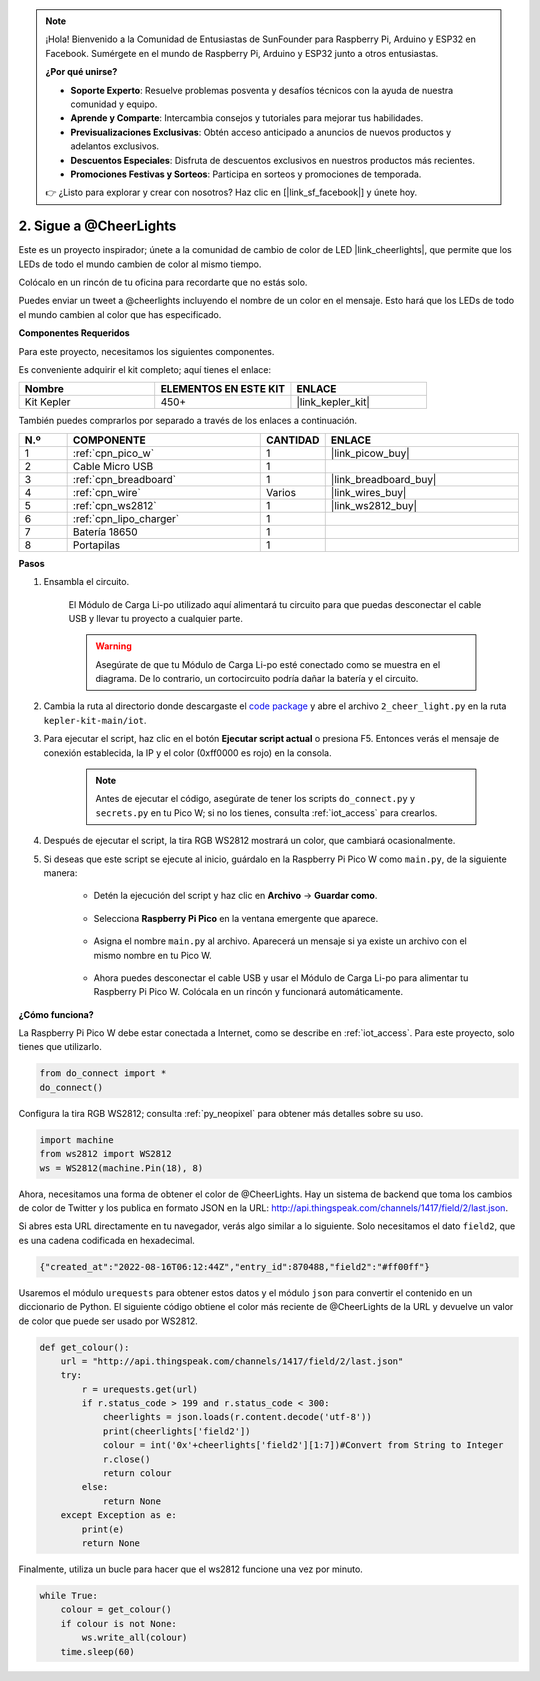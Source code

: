 .. note::

    ¡Hola! Bienvenido a la Comunidad de Entusiastas de SunFounder para Raspberry Pi, Arduino y ESP32 en Facebook. Sumérgete en el mundo de Raspberry Pi, Arduino y ESP32 junto a otros entusiastas.

    **¿Por qué unirse?**

    - **Soporte Experto**: Resuelve problemas posventa y desafíos técnicos con la ayuda de nuestra comunidad y equipo.
    - **Aprende y Comparte**: Intercambia consejos y tutoriales para mejorar tus habilidades.
    - **Previsualizaciones Exclusivas**: Obtén acceso anticipado a anuncios de nuevos productos y adelantos exclusivos.
    - **Descuentos Especiales**: Disfruta de descuentos exclusivos en nuestros productos más recientes.
    - **Promociones Festivas y Sorteos**: Participa en sorteos y promociones de temporada.

    👉 ¿Listo para explorar y crear con nosotros? Haz clic en [|link_sf_facebook|] y únete hoy.

2. Sigue a @CheerLights
=======================================

Este es un proyecto inspirador; únete a la comunidad de cambio de color de LED |link_cheerlights|, que permite que los LEDs de todo el mundo cambien de color al mismo tiempo.

Colócalo en un rincón de tu oficina para recordarte que no estás solo.

Puedes enviar un tweet a @cheerlights incluyendo el nombre de un color en el mensaje. Esto hará que los LEDs de todo el mundo cambien al color que has especificado.

**Componentes Requeridos**

Para este proyecto, necesitamos los siguientes componentes.

Es conveniente adquirir el kit completo; aquí tienes el enlace:

.. list-table::
    :widths: 20 20 20
    :header-rows: 1

    *   - Nombre	
        - ELEMENTOS EN ESTE KIT
        - ENLACE
    *   - Kit Kepler	
        - 450+
        - |link_kepler_kit|

También puedes comprarlos por separado a través de los enlaces a continuación.

.. list-table::
    :widths: 5 20 5 20
    :header-rows: 1

    *   - N.º
        - COMPONENTE	
        - CANTIDAD
        - ENLACE

    *   - 1
        - :ref:`cpn_pico_w`
        - 1
        - |link_picow_buy|
    *   - 2
        - Cable Micro USB
        - 1
        - 
    *   - 3
        - :ref:`cpn_breadboard`
        - 1
        - |link_breadboard_buy|
    *   - 4
        - :ref:`cpn_wire`
        - Varios
        - |link_wires_buy|
    *   - 5
        - :ref:`cpn_ws2812`
        - 1
        - |link_ws2812_buy|
    *   - 6
        - :ref:`cpn_lipo_charger`
        - 1
        -  
    *   - 7
        - Batería 18650
        - 1
        -  
    *   - 8
        - Portapilas
        - 1
        -  

**Pasos**

#. Ensambla el circuito.

    El Módulo de Carga Li-po utilizado aquí alimentará tu circuito para que puedas desconectar el cable USB y llevar tu proyecto a cualquier parte.

    .. warning:: 
        
        Asegúrate de que tu Módulo de Carga Li-po esté conectado como se muestra en el diagrama. De lo contrario, un cortocircuito podría dañar la batería y el circuito.

    .. image:: img/wiring/2.cheerlights_bb.png
        :width: 800



#. Cambia la ruta al directorio donde descargaste el `code package <https://github.com/sunfounder/kepler-kit/archive/refs/heads/main.zip>`_ y abre el archivo ``2_cheer_light.py`` en la ruta ``kepler-kit-main/iot``.

#. Para ejecutar el script, haz clic en el botón **Ejecutar script actual** o presiona F5. Entonces verás el mensaje de conexión establecida, la IP y el color (0xff0000 es rojo) en la consola.

    .. note::

        Antes de ejecutar el código, asegúrate de tener los scripts ``do_connect.py`` y ``secrets.py`` en tu Pico W; si no los tienes, consulta :ref:`iot_access` para crearlos.

    .. image:: img/2_cheerlight1.png


#. Después de ejecutar el script, la tira RGB WS2812 mostrará un color, que cambiará ocasionalmente.

#. Si deseas que este script se ejecute al inicio, guárdalo en la Raspberry Pi Pico W como ``main.py``, de la siguiente manera:

    * Detén la ejecución del script y haz clic en **Archivo** -> **Guardar como**.

        .. image:: img/2_cheerlight2.png

    * Selecciona **Raspberry Pi Pico** en la ventana emergente que aparece.

        .. image:: img/2_cheerlight3.png

    * Asigna el nombre ``main.py`` al archivo. Aparecerá un mensaje si ya existe un archivo con el mismo nombre en tu Pico W.

        .. image:: img/2_cheerlight4.png
    
    * Ahora puedes desconectar el cable USB y usar el Módulo de Carga Li-po para alimentar tu Raspberry Pi Pico W. Colócala en un rincón y funcionará automáticamente.


**¿Cómo funciona?**

La Raspberry Pi Pico W debe estar conectada a Internet, como se describe en :ref:`iot_access`. Para este proyecto, solo tienes que utilizarlo.

.. code-block:: python

    from do_connect import *
    do_connect()

Configura la tira RGB WS2812; consulta :ref:`py_neopixel` para obtener más detalles sobre su uso. 

.. code-block:: python

    import machine
    from ws2812 import WS2812
    ws = WS2812(machine.Pin(18), 8)

Ahora, necesitamos una forma de obtener el color de @CheerLights. Hay un sistema de backend que toma los cambios de color de Twitter
y los publica en formato JSON en la URL: http://api.thingspeak.com/channels/1417/field/2/last.json.

Si abres esta URL directamente en tu navegador, verás algo similar a lo siguiente. Solo necesitamos el dato ``field2``, que es una cadena codificada en hexadecimal.

.. code-block:: 

    {"created_at":"2022-08-16T06:12:44Z","entry_id":870488,"field2":"#ff00ff"}

Usaremos el módulo ``urequests`` para obtener estos datos y el módulo ``json`` para convertir el contenido en un diccionario de Python.
El siguiente código obtiene el color más reciente de @CheerLights de la URL y devuelve un valor de color que puede ser usado por WS2812.

.. code-block:: python

    def get_colour():
        url = "http://api.thingspeak.com/channels/1417/field/2/last.json"
        try:
            r = urequests.get(url)
            if r.status_code > 199 and r.status_code < 300:
                cheerlights = json.loads(r.content.decode('utf-8'))
                print(cheerlights['field2'])
                colour = int('0x'+cheerlights['field2'][1:7])#Convert from String to Integer
                r.close()
                return colour
            else:
                return None
        except Exception as e:
            print(e)
            return None

Finalmente, utiliza un bucle para hacer que el ws2812 funcione una vez por minuto.

.. code-block:: python

    while True:
        colour = get_colour()
        if colour is not None:
            ws.write_all(colour)
        time.sleep(60)

